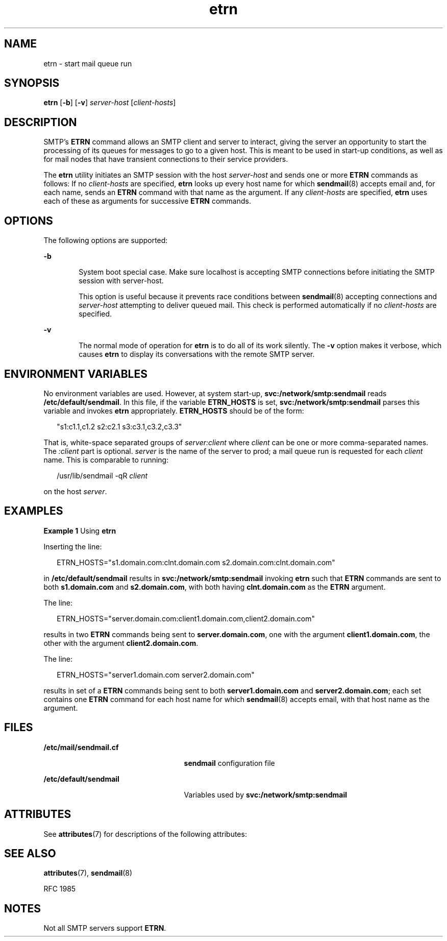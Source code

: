 '\" te
.\" Copyright (c) 2004, 2016, Oracle and/or its affiliates. All rights reserved.
.TH etrn 8 "8 Mar 2016" "SunOS 5.11" "System Administration Commands"
.SH NAME
etrn \- start mail queue run
.SH SYNOPSIS
.LP
.nf
\fBetrn\fR [\fB-b\fR] [\fB-v\fR] \fIserver-host\fR [\fIclient-hosts\fR]
.fi

.SH DESCRIPTION
.sp
.LP
SMTP's \fBETRN\fR command allows an SMTP client and server to interact, giving the server an opportunity to start the processing of its queues for messages to go to a given host. This is meant to be used in start-up conditions, as well as for mail nodes that have transient connections to their service providers.
.sp
.LP
The \fBetrn\fR utility initiates an SMTP session with the host \fIserver-host\fR and sends one or more \fBETRN\fR commands as follows: If no \fIclient-hosts\fR are specified, \fBetrn\fR looks up every host name for which \fBsendmail\fR(8) accepts email and, for each name, sends an \fBETRN\fR command with that name as the argument. If any \fIclient-hosts\fR are specified, \fBetrn\fR uses each of these as arguments for successive \fBETRN\fR commands.
.SH OPTIONS
.sp
.LP
The following options are supported:
.sp
.ne 2
.mk
.na
\fB\fB-b\fR\fR
.ad
.RS 6n
.rt  
System boot special case. Make sure localhost is accepting SMTP connections before initiating the SMTP session with server-host. 
.sp
This option is useful because it prevents race conditions between \fBsendmail\fR(8) accepting connections and \fIserver-host\fR attempting to deliver queued mail. This check is performed automatically if no \fIclient-hosts\fR are specified.
.RE

.sp
.ne 2
.mk
.na
\fB\fB-v\fR\fR
.ad
.RS 6n
.rt  
The normal mode of operation for \fBetrn\fR is to do all of its work silently. The \fB-v\fR option makes it verbose, which causes \fBetrn\fR to display its conversations with the remote SMTP server.
.RE

.SH ENVIRONMENT VARIABLES
.sp
.LP
No environment variables are used. However, at system start-up, \fBsvc:/network/smtp:sendmail\fR reads \fB/etc/default/sendmail\fR. In this file, if the variable \fBETRN_HOSTS\fR is set, \fBsvc:/network/smtp:sendmail\fR parses this variable and invokes \fBetrn\fR appropriately. \fBETRN_HOSTS\fR should be of the form:
.sp
.in +2
.nf
"s1:c1.1,c1.2        s2:c2.1 s3:c3.1,c3.2,c3.3"
.fi
.in -2
.sp

.sp
.LP
That is, white-space separated groups of \fIserver:client\fR where \fIclient\fR can be one or more comma-separated names. The \fI:client\fR part is optional. \fIserver\fR is the name of the server to prod; a mail queue run is requested for each \fIclient\fR name. This is comparable to running:
.sp
.in +2
.nf
/usr/lib/sendmail -qR \fIclient\fR
.fi
.in -2
.sp

.sp
.LP
on the host \fIserver\fR.
.SH EXAMPLES
.LP
\fBExample 1 \fRUsing \fBetrn\fR
.sp
.LP
Inserting the line:

.sp
.in +2
.nf
ETRN_HOSTS="s1.domain.com:clnt.domain.com s2.domain.com:clnt.domain.com"
.fi
.in -2
.sp

.sp
.LP
in \fB/etc/default/sendmail\fR results in \fBsvc:/network/smtp:sendmail\fR invoking \fBetrn\fR such that \fBETRN\fR commands are sent to both \fBs1.domain.com\fR and \fBs2.domain.com\fR, with both having \fBclnt.domain.com\fR as the \fBETRN\fR argument.

.sp
.LP
The line:

.sp
.in +2
.nf
ETRN_HOSTS="server.domain.com:client1.domain.com,client2.domain.com"
.fi
.in -2
.sp

.sp
.LP
results in two \fBETRN\fR commands being sent to \fBserver.domain.com\fR, one with the argument \fBclient1.domain.com\fR, the other with the argument \fBclient2.domain.com\fR.

.sp
.LP
The line:

.sp
.in +2
.nf
ETRN_HOSTS="server1.domain.com server2.domain.com"
.fi
.in -2
.sp

.sp
.LP
results in set of a \fBETRN\fR commands being sent to both \fBserver1.domain.com\fR and \fBserver2.domain.com\fR; each set contains one \fBETRN\fR command for each host name for which \fBsendmail\fR(8) accepts email, with that host name as the argument.

.SH FILES
.sp
.ne 2
.mk
.na
\fB\fB/etc/mail/sendmail.cf\fR\fR
.ad
.RS 25n
.rt  
\fBsendmail\fR configuration file
.RE

.sp
.ne 2
.mk
.na
\fB\fB/etc/default/sendmail\fR\fR
.ad
.RS 25n
.rt  
Variables used by \fBsvc:/network/smtp:sendmail\fR
.RE

.SH ATTRIBUTES
.sp
.LP
See \fBattributes\fR(7) for descriptions of the following attributes:
.sp

.sp
.TS
tab() box;
cw(2.75i) |cw(2.75i) 
lw(2.75i) |lw(2.75i) 
.
ATTRIBUTE TYPEATTRIBUTE VALUE
_
Availabilityservice/network/smtp/sendmail
_
Interface StabilityCommitted
.TE

.SH SEE ALSO
.sp
.LP
\fBattributes\fR(7), \fBsendmail\fR(8)
.sp
.LP
RFC 1985
.SH NOTES
.sp
.LP
Not all SMTP servers support \fBETRN\fR.
